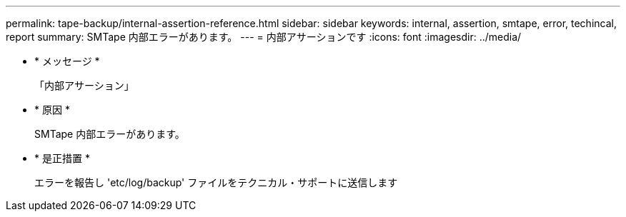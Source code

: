 ---
permalink: tape-backup/internal-assertion-reference.html 
sidebar: sidebar 
keywords: internal, assertion, smtape, error, techincal, report 
summary: SMTape 内部エラーがあります。 
---
= 内部アサーションです
:icons: font
:imagesdir: ../media/


* * メッセージ *
+
「内部アサーション」

* * 原因 *
+
SMTape 内部エラーがあります。

* * 是正措置 *
+
エラーを報告し 'etc/log/backup' ファイルをテクニカル・サポートに送信します


